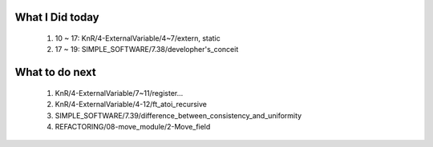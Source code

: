 What I Did today
----------------
   1. 10 ~ 17: KnR/4-ExternalVariable/4~7/extern, static
   #. 17 ~ 19: SIMPLE_SOFTWARE/7.38/developher's_conceit

What to do next
---------------
   1. KnR/4-ExternalVariable/7~11/register...
   #. KnR/4-ExternalVariable/4-12/ft_atoi_recursive
   #. SIMPLE_SOFTWARE/7.39/difference_between_consistency_and_uniformity
   #. REFACTORING/08-move_module/2-Move_field


